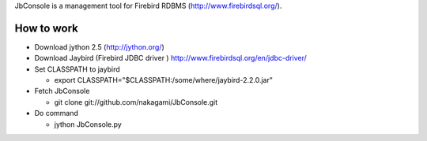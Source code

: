 JbConsole is a management tool for Firebird RDBMS (http://www.firebirdsql.org/).

How to work
--------------

- Download jython 2.5 (http://jython.org/)

- Download Jaybird (Firebird JDBC driver ) http://www.firebirdsql.org/en/jdbc-driver/

- Set CLASSPATH to jaybird
 
  - export CLASSPATH="$CLASSPATH:/some/where/jaybird-2.2.0.jar"

- Fetch JbConsole

  - git clone git://github.com/nakagami/JbConsole.git

- Do command

  - jython JbConsole.py
